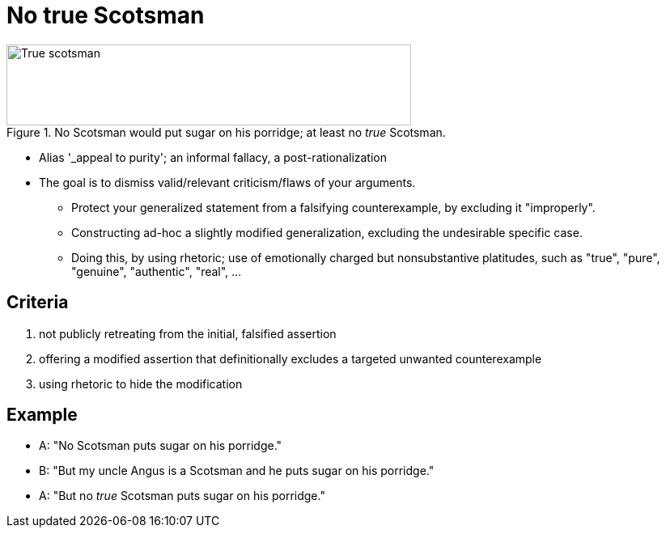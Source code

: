 = No true Scotsman

.No Scotsman would put sugar on his porridge; at least no _true_ Scotsman.
image::no_true_scotsman.png[True scotsman,500,100]

* Alias '_appeal to purity'; an informal fallacy, a post-rationalization
* The goal is to dismiss valid/relevant criticism/flaws of your arguments.
** Protect your generalized statement from a falsifying counterexample, by excluding it "improperly".
** Constructing ad-hoc a slightly modified generalization, excluding the undesirable specific case.
** Doing this, by using rhetoric; use of emotionally charged but nonsubstantive platitudes, such as "true", "pure", "genuine", "authentic", "real", ...

== Criteria

. not publicly retreating from the initial, falsified assertion
. offering a modified assertion that definitionally excludes a targeted unwanted counterexample
. using rhetoric to hide the modification


== Example

* A: "No Scotsman puts sugar on his porridge."
* B: "But my uncle Angus is a Scotsman and he puts sugar on his porridge."
* A: "But no _true_ Scotsman puts sugar on his porridge."